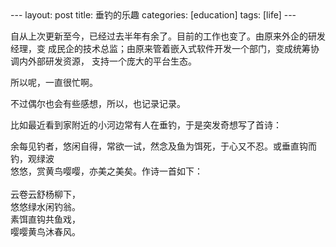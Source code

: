 #+BEGIN_EXPORT html
---
layout: post
title:  垂钓的乐趣
categories: [education]
tags: [life]
---
#+END_EXPORT

自从上次更新至今，已经过去半年有余了。目前的工作也变了。由原来外企的研发经理，变
成民企的技术总监；由原来管着嵌入式软件开发一个部门，变成统筹协调内外部研发资源，
支持一个庞大的平台生态。

所以呢，一直很忙啊。

不过偶尔也会有些感想，所以，也记录记录。

比如最近看到家附近的小河边常有人在垂钓，于是突发奇想写了首诗：

#+BEGIN_VERSE
余每见钓者，悠闲自得，常欲一试，然念及鱼为饵死，于心又不忍。或垂直钩而钓，观绿波
悠悠，赏黄鸟嘤嘤，亦美之美矣。作诗一首如下：

云卷云舒杨柳下，
悠悠绿水闲钓翁。
素饵直钩共鱼戏，
嘤嘤黄鸟沐春风。
#+END_VERSE
